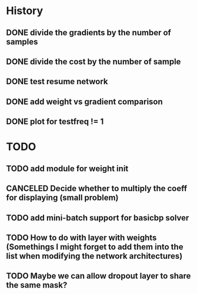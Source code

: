 * History
** DONE divide the gradients by the number of samples
** DONE divide the cost by the number of sample
** DONE test resume network
** DONE add weight vs gradient comparison
** DONE plot for testfreq != 1 

* TODO 
** TODO add module for weight init
** CANCELED Decide whether to multiply the coeff for displaying (small problem)
** TODO add mini-batch support for basicbp solver
** TODO How to do with layer with weights (Somethings I might forget to add them into the list when modifying the network architectures)
** TODO Maybe we can allow dropout layer to share the same mask?
** 
